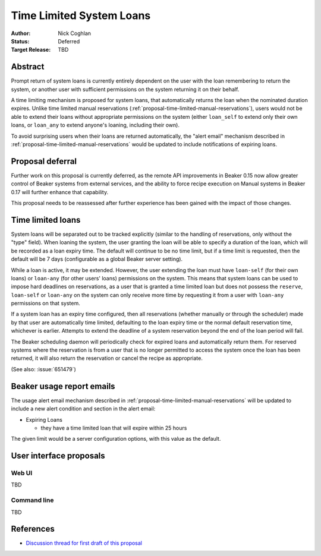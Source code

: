 .. _proposal-time-limited-system-loans:

Time Limited System Loans
=========================

:Author: Nick Coghlan
:Status: Deferred
:Target Release: TBD


Abstract
--------

Prompt return of system loans is currently entirely dependent on the
user with the loan remembering to return the system, or another user with
sufficient permissions on the system returning it on their behalf.

A time limiting mechanism is proposed for system loans, that automatically
returns the loan when the nominated duration expires. Unlike time limited
manual reservations (:ref:`proposal-time-limited-manual-reservations`),
users would not be able to extend their loans without appropriate permissions
on the system (either ``loan_self`` to extend only their own loans, or
``loan_any`` to extend anyone's loaning, including their own).

To avoid surprising users when their loans are returned automatically, the
"alert email" mechanism described in
:ref:`proposal-time-limited-manual-reservations` would be updated to include
notifications of expiring loans.


Proposal deferral
-----------------

Further work on this proposal is currently deferred, as the remote API
improvements in Beaker 0.15 now allow greater control of Beaker systems
from external services, and the ability to force recipe execution on
Manual systems in Beaker 0.17 will further enhance that capability.

This proposal needs to be reassessed after further experience has been gained
with the impact of those changes.


Time limited loans
------------------

System loans will be separated out to be tracked explicitly (similar to
the handling of reservations, only without the "type" field). When loaning
the system, the user granting the loan will be able to specify a duration
of the loan, which will be recorded as a loan expiry time. The default will
continue to be no time limit, but if a time limit is requested, then the
default will be 7 days (configurable as a global Beaker server setting).

While a loan is active, it may be extended. However, the user extending the
loan must have ``loan-self`` (for their own loans) or ``loan-any`` (for other
users' loans) permissions on the system. This means that system loans can
be used to impose hard deadlines on reservations, as a user that is granted
a time limited loan but does not possess the ``reserve``, ``loan-self`` or
``loan-any`` on the system can only receive more time by requesting it
from a user with ``loan-any`` permissions on that system.

If a system loan has an expiry time configured, then all reservations
(whether manually or through the scheduler) made by that user are
automatically time limited, defaulting to the loan expiry time or the
normal default reservation time, whichever is earlier.
Attempts to extend the deadline of a system reservation beyond the end of
the loan period will fail.

The Beaker scheduling daemon will periodically check for expired loans
and automatically return them. For reserved systems where the reservation
is from a user that is no longer permitted to access the system once the
loan has been returned, it will also return the reservation or cancel the
recipe as appropriate.

(See also: :issue:`651479`)


Beaker usage report emails
--------------------------

The usage alert email mechanism described in
:ref:`proposal-time-limited-manual-reservations` will be updated to include
a new alert condition and section in the alert email:

* Expiring Loans

  * they have a time limited loan that will expire within 25 hours

The given limit would be a server configuration options, with this value as
the default.


User interface proposals
------------------------

Web UI
~~~~~~

TBD

Command line
~~~~~~~~~~~~

TBD

References
----------

* `Discussion thread for first draft of this proposal
  <https://lists.fedorahosted.org/pipermail/beaker-devel/2013-September/000771.html>`__
